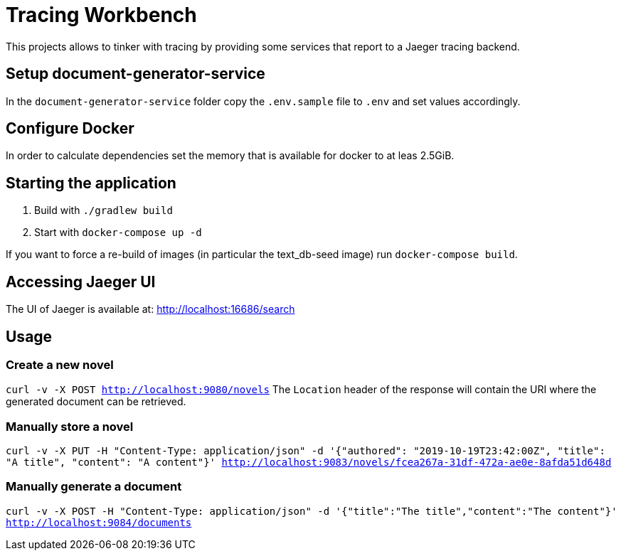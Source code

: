 = Tracing Workbench

This projects allows to tinker with tracing by providing some services that report to a Jaeger tracing backend.

== Setup document-generator-service

In the `document-generator-service` folder copy the `.env.sample` file to `.env` and set values accordingly.

== Configure Docker

In order to calculate dependencies set the memory that is available for docker to at leas 2.5GiB.

== Starting the application

1. Build with `./gradlew build`
1. Start with `docker-compose up -d`

If you want to force a re-build of images (in particular the text_db-seed image) run `docker-compose build`.

== Accessing Jaeger UI

The UI of Jaeger is available at: http://localhost:16686/search

== Usage

=== Create a new novel

`curl -v -X POST http://localhost:9080/novels`
 The `Location` header of the response will contain the URI where the generated
document can be retrieved.

=== Manually store a novel

`curl -v -X PUT -H "Content-Type: application/json" -d '{"authored": "2019-10-19T23:42:00Z", "title": "A title", "content": "A content"}' http://localhost:9083/novels/fcea267a-31df-472a-ae0e-8afda51d648d`

=== Manually generate a document

`curl -v -X POST -H "Content-Type: application/json" -d '{"title":"The title","content":"The content"}' http://localhost:9084/documents`
